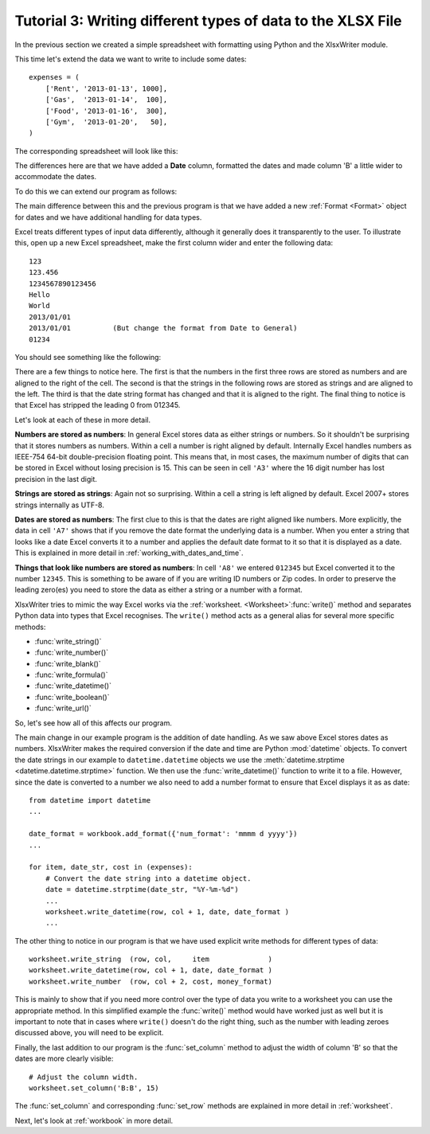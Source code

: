 .. _tutorial3:

Tutorial 3: Writing different types of data to the XLSX File
============================================================

.. highlight:: python

In the previous section we created a simple spreadsheet with formatting using
Python and the XlsxWriter module.

This time let's extend the data we want to write to include some dates::

    expenses = (
        ['Rent', '2013-01-13', 1000],
        ['Gas',  '2013-01-14',  100],
        ['Food', '2013-01-16',  300],
        ['Gym',  '2013-01-20',   50],
    )

The corresponding spreadsheet will look like this:

.. image:: _images/tutorial03.png

The differences here are that we have added a **Date** column, formatted the
dates and made column 'B' a little wider to accommodate the dates.

To do this we can extend our program as follows:

.. only:: html

   (The significant changes are shown with a red line.)

.. code-block:: python
   :emphasize-lines: 1, 15, 18, 27-30, 39-43

    from datetime import datetime
    import xlsxwriter

    # Create a workbook and add a worksheet.
    workbook = xlsxwriter.Workbook('Expenses03.xlsx')
    worksheet = workbook.add_worksheet()

    # Add a bold format to use to highlight cells.
    bold = workbook.add_format({'bold': 1})

    # Add a number format for cells with money.
    money_format = workbook.add_format({'num_format': '$#,##0'})

    # Add an Excel date format.
    date_format = workbook.add_format({'num_format': 'mmmm d yyyy'})

    # Adjust the column width.
    worksheet.set_column(1, 1, 15)

    # Write some data headers.
    worksheet.write('A1', 'Item', bold)
    worksheet.write('B1', 'Date', bold)
    worksheet.write('C1', 'Cost', bold)

    # Some data we want to write to the worksheet.
    expenses = (
        ['Rent', '2013-01-13', 1000],
        ['Gas',  '2013-01-14',  100],
        ['Food', '2013-01-16',  300],
        ['Gym',  '2013-01-20',   50],
    )

    # Start from the first cell below the headers.
    row = 1
    col = 0

    for item, date_str, cost in (expenses):
        # Convert the date string into a datetime object.
        date = datetime.strptime(date_str, "%Y-%m-%d")

        worksheet.write_string  (row, col,     item              )
        worksheet.write_datetime(row, col + 1, date, date_format )
        worksheet.write_number  (row, col + 2, cost, money_format)
        row += 1

    # Write a total using a formula.
    worksheet.write(row, 0, 'Total', bold)
    worksheet.write(row, 2, '=SUM(C2:C5)', money_format)

    workbook.close()

The main difference between this and the previous program is that we have added
a new :ref:`Format <Format>` object for dates and we have additional handling
for data types.

Excel treats different types of input data differently, although it generally
does it transparently to the user. To illustrate this, open up a new Excel
spreadsheet, make the first column wider and enter the following data::

    123
    123.456
    1234567890123456
    Hello
    World
    2013/01/01
    2013/01/01          (But change the format from Date to General)
    01234

You should see something like the following:

.. image:: _images/tutorial03_2.png

There are a few things to notice here. The first is that the numbers in the
first three rows are stored as numbers and are aligned to the right of the
cell. The second is that the strings in the following rows are stored as
strings and are aligned to the left. The third is that the date string format
has changed and that it is aligned to the right. The final thing to notice is
that Excel has stripped the leading 0 from 012345.

Let's look at each of these in more detail.

**Numbers are stored as numbers**: In general Excel stores data as either
strings or numbers. So it shouldn't be surprising that it stores numbers as
numbers. Within a cell a number is right aligned by default. Internally Excel
handles numbers as IEEE-754 64-bit double-precision floating point. This means
that, in most cases, the maximum number of digits that can be stored in Excel
without losing precision is 15. This can be seen in cell ``'A3'`` where the 16
digit number has lost precision in the last digit.


**Strings are stored as strings**: Again not so surprising. Within a cell a
string is left aligned by default. Excel 2007+ stores strings internally as
UTF-8.

**Dates are stored as numbers**: The first clue to this is that the dates are
right aligned like numbers. More explicitly, the data in cell ``'A7'`` shows
that if you remove the date format the underlying data is a number. When you
enter a string that looks like a date Excel converts it to a number and
applies the default date format to it so that it is displayed as a date. This
is explained in more detail in :ref:`working_with_dates_and_time`.

**Things that look like numbers are stored as numbers**: In cell ``'A8'`` we
entered ``012345`` but Excel converted it to the number ``12345``. This is
something to be aware of if you are writing ID numbers or Zip codes. In order
to preserve the leading zero(es) you need to store the data as either a string
or a number with a format.

XlsxWriter tries to mimic the way Excel works via the
:ref:`worksheet. <Worksheet>`:func:`write()` method and separates Python data
into types that Excel recognises. The ``write()`` method acts as a general
alias for several more specific methods:

* :func:`write_string()`
* :func:`write_number()`
* :func:`write_blank()`
* :func:`write_formula()`
* :func:`write_datetime()`
* :func:`write_boolean()`
* :func:`write_url()`


So, let's see how all of this affects our program.

The main change in our example program is the addition of date handling. As we
saw above Excel stores dates as numbers. XlsxWriter makes the required
conversion if the date and time are Python :mod:`datetime` objects. To convert
the date strings in our example to ``datetime.datetime`` objects we use the
:meth:`datetime.strptime <datetime.datetime.strptime>` function. We then use
the :func:`write_datetime()` function to write it to a file. However, since
the date is converted to a number we also need to add a number format to
ensure that Excel displays it as as date::

    from datetime import datetime
    ...

    date_format = workbook.add_format({'num_format': 'mmmm d yyyy'})
    ...

    for item, date_str, cost in (expenses):
        # Convert the date string into a datetime object.
        date = datetime.strptime(date_str, "%Y-%m-%d")
        ...
        worksheet.write_datetime(row, col + 1, date, date_format )
        ...

The other thing to notice in our program is that we have used explicit write
methods for different types of data::

        worksheet.write_string  (row, col,     item              )
        worksheet.write_datetime(row, col + 1, date, date_format )
        worksheet.write_number  (row, col + 2, cost, money_format)

This is mainly to show that if you need more control over the type of data you
write to a worksheet you can use the appropriate method. In this simplified
example the :func:`write()` method would have worked just as well but it is
important to note that in cases where ``write()`` doesn't do the right thing,
such as the number with leading zeroes discussed above, you will need to be
explicit.

Finally, the last addition to our program is the :func:`set_column` method to
adjust the width of column 'B' so that the dates are more clearly visible::

    # Adjust the column width.
    worksheet.set_column('B:B', 15)

The :func:`set_column` and corresponding :func:`set_row` methods are explained
in more detail in :ref:`worksheet`.

Next, let's look at :ref:`workbook` in more detail.

